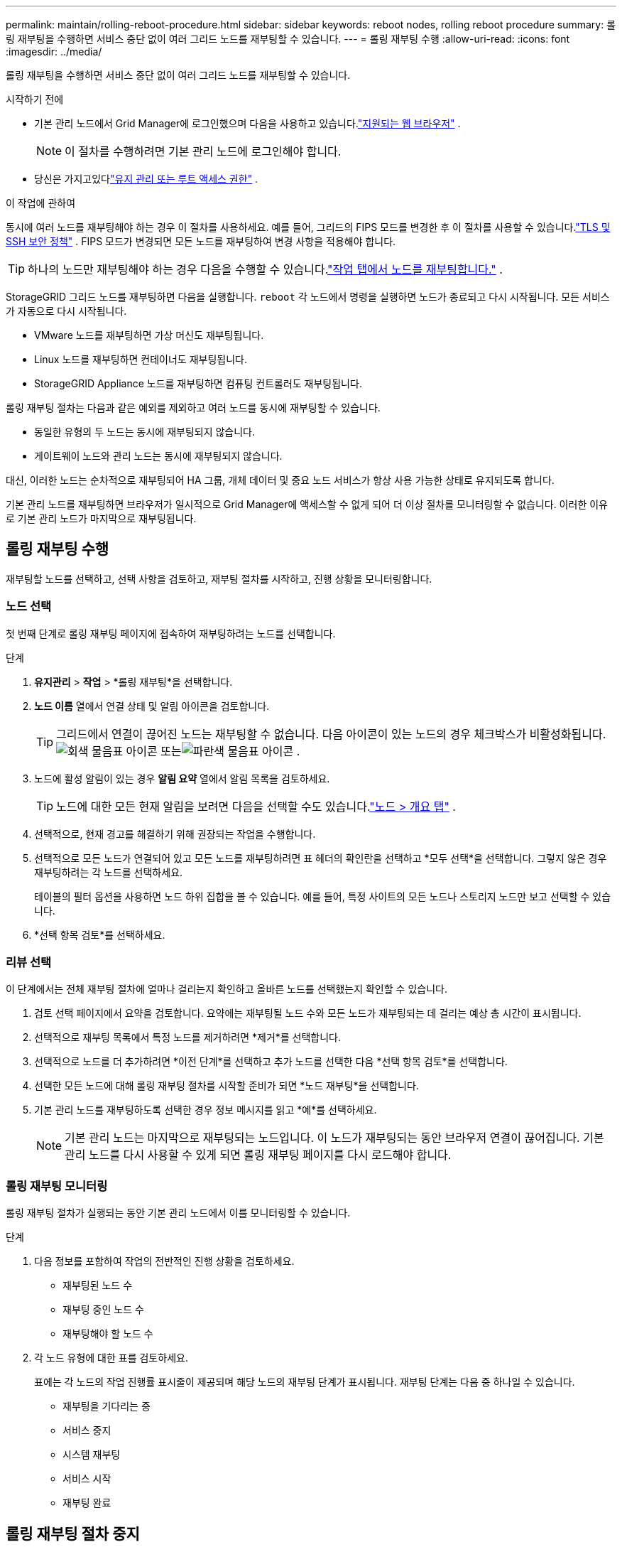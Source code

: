 ---
permalink: maintain/rolling-reboot-procedure.html 
sidebar: sidebar 
keywords: reboot nodes, rolling reboot procedure 
summary: 롤링 재부팅을 수행하면 서비스 중단 없이 여러 그리드 노드를 재부팅할 수 있습니다. 
---
= 롤링 재부팅 수행
:allow-uri-read: 
:icons: font
:imagesdir: ../media/


[role="lead"]
롤링 재부팅을 수행하면 서비스 중단 없이 여러 그리드 노드를 재부팅할 수 있습니다.

.시작하기 전에
* 기본 관리 노드에서 Grid Manager에 로그인했으며 다음을 사용하고 있습니다.link:../admin/web-browser-requirements.html["지원되는 웹 브라우저"] .
+

NOTE: 이 절차를 수행하려면 기본 관리 노드에 로그인해야 합니다.

* 당신은 가지고있다link:../admin/admin-group-permissions.html["유지 관리 또는 루트 액세스 권한"] .


.이 작업에 관하여
동시에 여러 노드를 재부팅해야 하는 경우 이 절차를 사용하세요.  예를 들어, 그리드의 FIPS 모드를 변경한 후 이 절차를 사용할 수 있습니다.link:../admin/manage-tls-ssh-policy.html["TLS 및 SSH 보안 정책"] .  FIPS 모드가 변경되면 모든 노드를 재부팅하여 변경 사항을 적용해야 합니다.


TIP: 하나의 노드만 재부팅해야 하는 경우 다음을 수행할 수 있습니다.link:../maintain/rebooting-grid-node-from-grid-manager.html["작업 탭에서 노드를 재부팅합니다."] .

StorageGRID 그리드 노드를 재부팅하면 다음을 실행합니다. `reboot` 각 노드에서 명령을 실행하면 노드가 종료되고 다시 시작됩니다.  모든 서비스가 자동으로 다시 시작됩니다.

* VMware 노드를 재부팅하면 가상 머신도 재부팅됩니다.
* Linux 노드를 재부팅하면 컨테이너도 재부팅됩니다.
* StorageGRID Appliance 노드를 재부팅하면 컴퓨팅 컨트롤러도 재부팅됩니다.


롤링 재부팅 절차는 다음과 같은 예외를 제외하고 여러 노드를 동시에 재부팅할 수 있습니다.

* 동일한 유형의 두 노드는 동시에 재부팅되지 않습니다.
* 게이트웨이 노드와 관리 노드는 동시에 재부팅되지 않습니다.


대신, 이러한 노드는 순차적으로 재부팅되어 HA 그룹, 개체 데이터 및 중요 노드 서비스가 항상 사용 가능한 상태로 유지되도록 합니다.

기본 관리 노드를 재부팅하면 브라우저가 일시적으로 Grid Manager에 액세스할 수 없게 되어 더 이상 절차를 모니터링할 수 없습니다.  이러한 이유로 기본 관리 노드가 마지막으로 재부팅됩니다.



== 롤링 재부팅 수행

재부팅할 노드를 선택하고, 선택 사항을 검토하고, 재부팅 절차를 시작하고, 진행 상황을 모니터링합니다.



=== 노드 선택

첫 번째 단계로 롤링 재부팅 페이지에 접속하여 재부팅하려는 노드를 선택합니다.

.단계
. *유지관리* > *작업* > *롤링 재부팅*을 선택합니다.
. *노드 이름* 열에서 연결 상태 및 알림 아이콘을 검토합니다.
+

TIP: 그리드에서 연결이 끊어진 노드는 재부팅할 수 없습니다.  다음 아이콘이 있는 노드의 경우 체크박스가 비활성화됩니다.image:../media/icon_alarm_gray_administratively_down.png["회색 물음표 아이콘"] 또는image:../media/icon_alarm_blue_unknown.png["파란색 물음표 아이콘"] .

. 노드에 활성 알림이 있는 경우 *알림 요약* 열에서 알림 목록을 검토하세요.
+

TIP: 노드에 대한 모든 현재 알림을 보려면 다음을 선택할 수도 있습니다.link:../monitor/viewing-overview-tab.html["노드 > 개요 탭"] .

. 선택적으로, 현재 경고를 해결하기 위해 권장되는 작업을 수행합니다.
. 선택적으로 모든 노드가 연결되어 있고 모든 노드를 재부팅하려면 표 헤더의 확인란을 선택하고 *모두 선택*을 선택합니다.  그렇지 않은 경우 재부팅하려는 각 노드를 선택하세요.
+
테이블의 필터 옵션을 사용하면 노드 하위 집합을 볼 수 있습니다.  예를 들어, 특정 사이트의 모든 노드나 스토리지 노드만 보고 선택할 수 있습니다.

. *선택 항목 검토*를 선택하세요.




=== 리뷰 선택

이 단계에서는 전체 재부팅 절차에 얼마나 걸리는지 확인하고 올바른 노드를 선택했는지 확인할 수 있습니다.

. 검토 선택 페이지에서 요약을 검토합니다. 요약에는 재부팅될 노드 수와 모든 노드가 재부팅되는 데 걸리는 예상 총 시간이 표시됩니다.
. 선택적으로 재부팅 목록에서 특정 노드를 제거하려면 *제거*를 선택합니다.
. 선택적으로 노드를 더 추가하려면 *이전 단계*를 선택하고 추가 노드를 선택한 다음 *선택 항목 검토*를 선택합니다.
. 선택한 모든 노드에 대해 롤링 재부팅 절차를 시작할 준비가 되면 *노드 재부팅*을 선택합니다.
. 기본 관리 노드를 재부팅하도록 선택한 경우 정보 메시지를 읽고 *예*를 선택하세요.
+

NOTE: 기본 관리 노드는 마지막으로 재부팅되는 노드입니다.  이 노드가 재부팅되는 동안 브라우저 연결이 끊어집니다.  기본 관리 노드를 다시 사용할 수 있게 되면 롤링 재부팅 페이지를 다시 로드해야 합니다.





=== 롤링 재부팅 모니터링

롤링 재부팅 절차가 실행되는 동안 기본 관리 노드에서 이를 모니터링할 수 있습니다.

.단계
. 다음 정보를 포함하여 작업의 전반적인 진행 상황을 검토하세요.
+
** 재부팅된 노드 수
** 재부팅 중인 노드 수
** 재부팅해야 할 노드 수


. 각 노드 유형에 대한 표를 검토하세요.
+
표에는 각 노드의 작업 진행률 표시줄이 제공되며 해당 노드의 재부팅 단계가 표시됩니다. 재부팅 단계는 다음 중 하나일 수 있습니다.

+
** 재부팅을 기다리는 중
** 서비스 중지
** 시스템 재부팅
** 서비스 시작
** 재부팅 완료






== 롤링 재부팅 절차 중지

기본 관리 노드에서 롤링 재부팅 절차를 중지할 수 있습니다.  프로시저를 중지하면 "서비스 중지 중", "시스템 재부팅 중" 또는 "서비스 시작 중" 상태인 모든 노드에서 재부팅 작업이 완료됩니다.  하지만 이러한 노드는 더 이상 절차의 일부로 추적되지 않습니다.

.단계
. *유지관리* > *작업* > *롤링 재부팅*을 선택합니다.
. *재부팅 모니터링* 단계에서 *재부팅 절차 중지*를 선택합니다.

